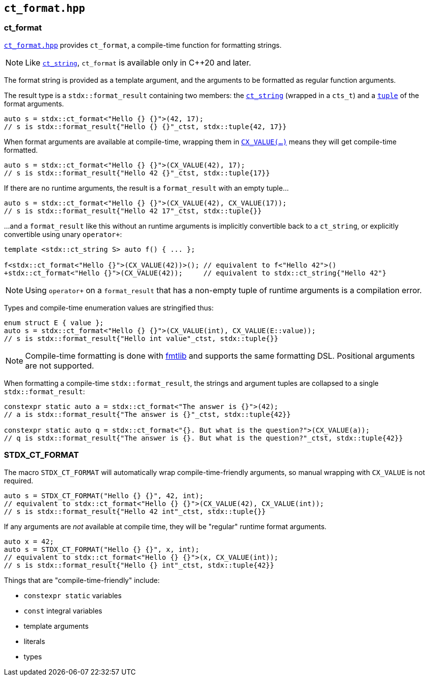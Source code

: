 
== `ct_format.hpp`

=== ct_format

https://github.com/intel/cpp-std-extensions/blob/main/include/stdx/ct_format.hpp[`ct_format.hpp`]
provides `ct_format`, a compile-time function for formatting strings.

NOTE: Like xref:ct_string.adoc#_ct_string_hpp[`ct_string`], `ct_format` is
available only in C++20 and later.

The format string is provided as a template argument, and the arguments to be
formatted as regular function arguments.

The result type is a `stdx::format_result` containing two members: the
xref:ct_string.adoc#_ct_string_hpp[`ct_string`] (wrapped in a `cts_t`) and a
xref:tuple.adoc#_tuple_hpp[`tuple`] of the format arguments.
[source,cpp]
----
auto s = stdx::ct_format<"Hello {} {}">(42, 17);
// s is stdx::format_result{"Hello {} {}"_ctst, stdx::tuple{42, 17}}
----

When format arguments are available at compile-time, wrapping them in
xref:utility.adoc#_cx_value[`CX_VALUE(...)`] means they will get compile-time formatted.
[source,cpp]
----
auto s = stdx::ct_format<"Hello {} {}">(CX_VALUE(42), 17);
// s is stdx::format_result{"Hello 42 {}"_ctst, stdx::tuple{17}}
----

If there are no runtime arguments, the result is a `format_result` with an empty tuple...
[source,cpp]
----
auto s = stdx::ct_format<"Hello {} {}">(CX_VALUE(42), CX_VALUE(17));
// s is stdx::format_result{"Hello 42 17"_ctst, stdx::tuple{}}
----

...and a `format_result` like this without an runtime arguments is implicitly convertible back
to a `ct_string`, or explicitly convertible using unary `operator+`:
[source,cpp]
----
template <stdx::ct_string S> auto f() { ... };

f<stdx::ct_format<"Hello {}">(CX_VALUE(42))>(); // equivalent to f<"Hello 42">()
+stdx::ct_format<"Hello {}">(CX_VALUE(42));     // equivalent to stdx::ct_string{"Hello 42"}
----

NOTE: Using `operator+` on a `format_result` that has a non-empty tuple of
runtime arguments is a compilation error.

Types and compile-time enumeration values are stringified thus:
[source,cpp]
----
enum struct E { value };
auto s = stdx::ct_format<"Hello {} {}">(CX_VALUE(int), CX_VALUE(E::value));
// s is stdx::format_result{"Hello int value"_ctst, stdx::tuple{}}
----

NOTE: Compile-time formatting is done with https://github.com/fmtlib/fmt[fmtlib]
and supports the same formatting DSL. Positional arguments are not supported.

When formatting a compile-time `stdx::format_result`, the strings and argument
tuples are collapsed to a single `stdx::format_result`:

[source,cpp]
----
constexpr static auto a = stdx::ct_format<"The answer is {}">(42);
// a is stdx::format_result{"The answer is {}"_ctst, stdx::tuple{42}}

constexpr static auto q = stdx::ct_format<"{}. But what is the question?">(CX_VALUE(a));
// q is stdx::format_result{"The answer is {}. But what is the question?"_ctst, stdx::tuple{42}}
----

=== STDX_CT_FORMAT

The macro `STDX_CT_FORMAT` will automatically wrap compile-time-friendly
arguments, so manual wrapping with `CX_VALUE` is not required.
[source,cpp]
----
auto s = STDX_CT_FORMAT("Hello {} {}", 42, int);
// equivalent to stdx::ct_format<"Hello {} {}">(CX_VALUE(42), CX_VALUE(int));
// s is stdx::format_result{"Hello 42 int"_ctst, stdx::tuple{}}
----

If any arguments are _not_ available at compile time, they will be "regular" runtime format arguments.
[source,cpp]
----
auto x = 42;
auto s = STDX_CT_FORMAT("Hello {} {}", x, int);
// equivalent to stdx::ct_format<"Hello {} {}">(x, CX_VALUE(int));
// s is stdx::format_result{"Hello {} int"_ctst, stdx::tuple{42}}
----

Things that are "compile-time-friendly" include:

* `constexpr static` variables
* `const` integral variables
* template arguments
* literals
* types
